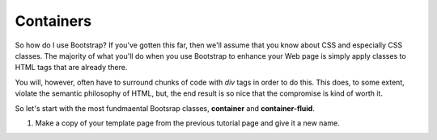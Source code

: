 Containers
----------

So how do I use Bootstrap? If you've gotten this far, then we'll assume that you know about CSS and especially CSS classes. The majority of what you'll do when you use Bootstrap to enhance your Web page is simply apply classes to HTML tags that are already there.

You will, however, often have to surround chunks of code with *div* tags in order to do this. This does, to some extent, violate the semantic philosophy of HTML, but, the end result is so nice that the compromise is kind of worth it.

So let's start with the most fundmaental Bootsrap classes, **container** and **container-fluid**.

#. Make a copy of your template page from the previous tutorial page and give it a new name.

